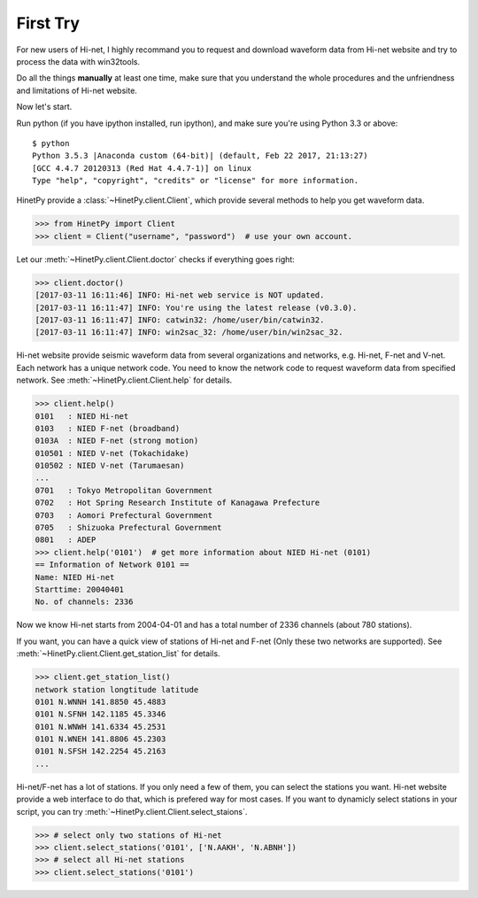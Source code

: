 First Try
=========

For new users of Hi-net, I highly recommand you to request and download
waveform data from Hi-net website and try to process the data with win32tools.

Do all the things **manually** at least one time, make sure that you understand
the whole procedures and the unfriendness and limitations of Hi-net website.

Now let's start.

Run python (if you have ipython installed, run ipython), and make sure you're
using Python 3.3 or above::

    $ python
    Python 3.5.3 |Anaconda custom (64-bit)| (default, Feb 22 2017, 21:13:27)
    [GCC 4.4.7 20120313 (Red Hat 4.4.7-1)] on linux
    Type "help", "copyright", "credits" or "license" for more information.

HinetPy provide a :class:`~HinetPy.client.Client`, which provide several
methods to help you get waveform data.

>>> from HinetPy import Client
>>> client = Client("username", "password")  # use your own account.

Let our :meth:`~HinetPy.client.Client.doctor` checks if everything goes right:

>>> client.doctor()
[2017-03-11 16:11:46] INFO: Hi-net web service is NOT updated.
[2017-03-11 16:11:47] INFO: You're using the latest release (v0.3.0).
[2017-03-11 16:11:47] INFO: catwin32: /home/user/bin/catwin32.
[2017-03-11 16:11:47] INFO: win2sac_32: /home/user/bin/win2sac_32.

Hi-net website provide seismic waveform data from several organizations and
networks, e.g. Hi-net, F-net and V-net. Each network has a unique network code.
You need to know the network code to request waveform data from specified
network. See :meth:`~HinetPy.client.Client.help` for details.

>>> client.help()
0101   : NIED Hi-net
0103   : NIED F-net (broadband)
0103A  : NIED F-net (strong motion)
010501 : NIED V-net (Tokachidake)
010502 : NIED V-net (Tarumaesan)
...
0701   : Tokyo Metropolitan Government
0702   : Hot Spring Research Institute of Kanagawa Prefecture
0703   : Aomori Prefectural Government
0705   : Shizuoka Prefectural Government
0801   : ADEP
>>> client.help('0101')  # get more information about NIED Hi-net (0101)
== Information of Network 0101 ==
Name: NIED Hi-net
Starttime: 20040401
No. of channels: 2336

Now we know Hi-net starts from 2004-04-01 and has a total number of
2336 channels (about 780 stations).

If you want, you can have a quick view of stations of Hi-net and F-net
(Only these two networks are supported).
See :meth:`~HinetPy.client.Client.get_station_list` for details.

>>> client.get_station_list()
network station longtitude latitude
0101 N.WNNH 141.8850 45.4883
0101 N.SFNH 142.1185 45.3346
0101 N.WNWH 141.6334 45.2531
0101 N.WNEH 141.8806 45.2303
0101 N.SFSH 142.2254 45.2163
...

Hi-net/F-net has a lot of stations. If you only need a few of them, you can
select the stations you want. Hi-net website provide a web interface to do
that, which is prefered way for most cases. If you want to dynamicly select
stations in your script, you can try
:meth:`~HinetPy.client.Client.select_staions`.

>>> # select only two stations of Hi-net
>>> client.select_stations('0101', ['N.AAKH', 'N.ABNH'])
>>> # select all Hi-net stations
>>> client.select_stations('0101')

